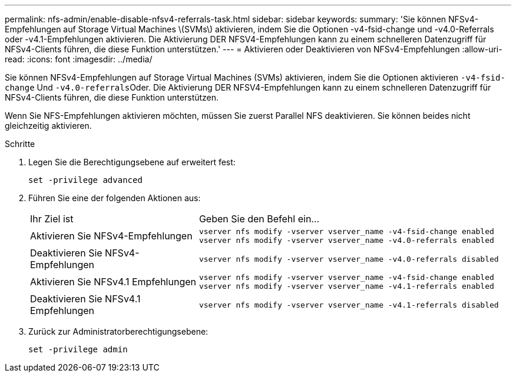 ---
permalink: nfs-admin/enable-disable-nfsv4-referrals-task.html 
sidebar: sidebar 
keywords:  
summary: 'Sie können NFSv4-Empfehlungen auf Storage Virtual Machines \(SVMs\) aktivieren, indem Sie die Optionen -v4-fsid-change und -v4.0-Referrals oder -v4.1-Empfehlungen aktivieren. Die Aktivierung DER NFSV4-Empfehlungen kann zu einem schnelleren Datenzugriff für NFSv4-Clients führen, die diese Funktion unterstützen.' 
---
= Aktivieren oder Deaktivieren von NFSv4-Empfehlungen
:allow-uri-read: 
:icons: font
:imagesdir: ../media/


[role="lead"]
Sie können NFSv4-Empfehlungen auf Storage Virtual Machines (SVMs) aktivieren, indem Sie die Optionen aktivieren `-v4-fsid-change` Und ``-v4.0-referrals``Oder. Die Aktivierung DER NFSV4-Empfehlungen kann zu einem schnelleren Datenzugriff für NFSv4-Clients führen, die diese Funktion unterstützen.

Wenn Sie NFS-Empfehlungen aktivieren möchten, müssen Sie zuerst Parallel NFS deaktivieren. Sie können beides nicht gleichzeitig aktivieren.

.Schritte
. Legen Sie die Berechtigungsebene auf erweitert fest:
+
`set -privilege advanced`

. Führen Sie eine der folgenden Aktionen aus:
+
[cols="35,65"]
|===


| Ihr Ziel ist | Geben Sie den Befehl ein... 


 a| 
Aktivieren Sie NFSv4-Empfehlungen
 a| 
`vserver nfs modify -vserver vserver_name -v4-fsid-change enabled` `vserver nfs modify -vserver vserver_name -v4.0-referrals enabled`



 a| 
Deaktivieren Sie NFSv4-Empfehlungen
 a| 
`vserver nfs modify -vserver vserver_name -v4.0-referrals disabled`



 a| 
Aktivieren Sie NFSv4.1 Empfehlungen
 a| 
`vserver nfs modify -vserver vserver_name -v4-fsid-change enabled` `vserver nfs modify -vserver vserver_name -v4.1-referrals enabled`



 a| 
Deaktivieren Sie NFSv4.1 Empfehlungen
 a| 
`vserver nfs modify -vserver vserver_name -v4.1-referrals disabled`

|===
. Zurück zur Administratorberechtigungsebene:
+
`set -privilege admin`


